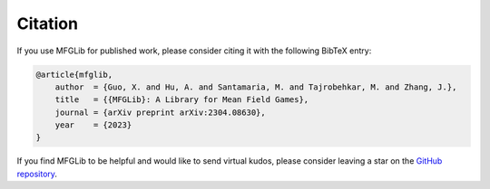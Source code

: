 Citation
========

If you use MFGLib for published work, please consider citing it with
the following BibTeX entry:

.. code-block:: text

    @article{mfglib,
        author  = {Guo, X. and Hu, A. and Santamaria, M. and Tajrobehkar, M. and Zhang, J.},
        title   = {{MFGLib}: A Library for Mean Field Games},
        journal = {arXiv preprint arXiv:2304.08630},
        year    = {2023}
    }

If you find MFGLib to be helpful and would like to send virtual kudos, please consider leaving a star on the `GitHub repository <https://github.com/radar-research-lab/MFGLib>`_.
